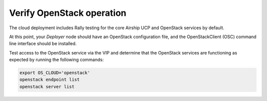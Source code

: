 .. _verifyinstallation:

Verify OpenStack operation
==========================

The cloud deployment includes Rally testing for the core Airship UCP and
OpenStack services by default.

At this point, your `Deployer` node should have an OpenStack configuration file,
and the OpenStackClient (OSC) command line interface should be installed.

Test access to the OpenStack service via the VIP and determine that the OpenStack
services are functioning as expected by running the following commands:

.. code-block:: console

   export OS_CLOUD='openstack'
   openstack endpoint list
   openstack server list
